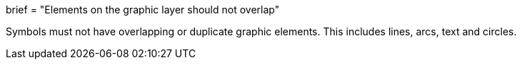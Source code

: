 +++
brief = "Elements on the graphic layer should not overlap"
+++

Symbols must not have overlapping or duplicate graphic elements. This includes lines, arcs, text and circles.

